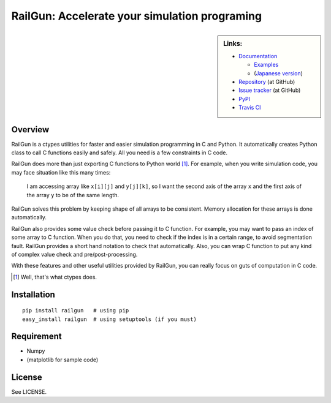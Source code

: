 RailGun: Accelerate your simulation programing
==============================================


.. sidebar:: Links:

   * `Documentation <http://tkf.bitbucket.org/railgun-doc/>`_

     - `Examples <http://tkf.bitbucket.org/railgun-doc/samples/>`_
     - (`Japanese version <http://tkf.bitbucket.org/railgun-doc-ja/>`_)

   * `Repository <https://github.com/tkf/railgun>`_ (at GitHub)
   * `Issue tracker <https://github.com/tkf/railgun/issues>`_ (at GitHub)
   * `PyPI <http://pypi.python.org/pypi/railgun>`_
   * `Travis CI <https://travis-ci.org/#!/tkf/railgun>`_ |build-status|


Overview
--------

RailGun is a ctypes utilities for faster and easier simulation
programming in C and Python.  It automatically creates Python
class to call C functions easily and safely.  All you need is
a few constraints in C code.

RailGun does more than just exporting C functions to Python world [#]_.
For example, when you write simulation code, you may face situation
like this many times:

    I am accessing array like ``x[i][j]`` and ``y[j][k]``, so I want
    the second axis of the array ``x`` and the first axis of the array
    ``y`` to be of the same length.

RailGun solves this problem by keeping shape of all arrays to be
consistent.  Memory allocation for these arrays is done automatically.

RailGun also provides some value check before passing it to C function.
For example, you may want to pass an index of some array to C function.
When you do that, you need to check if the index is in a certain range,
to avoid segmentation fault.  RailGun provides a short hand notation
to check that automatically.  Also, you can wrap C function to put any
kind of complex value check and pre/post-processing.

With these features and other useful utilities provided by RailGun,
you can really focus on guts of computation in C code.

.. [#] Well, that's what ctypes does.


Installation
------------
::

    pip install railgun   # using pip
    easy_install railgun  # using setuptools (if you must)


Requirement
-----------
- Numpy
- (matplotlib for sample code)


License
-------
See LICENSE.


.. |build-status|
   image:: https://secure.travis-ci.org/tkf/railgun.png?branch=master
   :target: http://travis-ci.org/tkf/railgun
   :alt: Build Status
